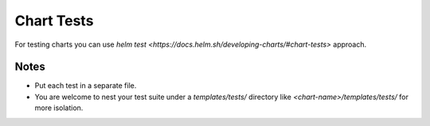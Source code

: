 Chart Tests
===========

For testing charts you can use `helm test <https://docs.helm.sh/developing-charts/#chart-tests>` approach.

Notes
-----
* Put each test in a separate file.
* You are welcome to nest your test suite under a `templates/tests/` directory like `<chart-name>/templates/tests/` for more isolation.
